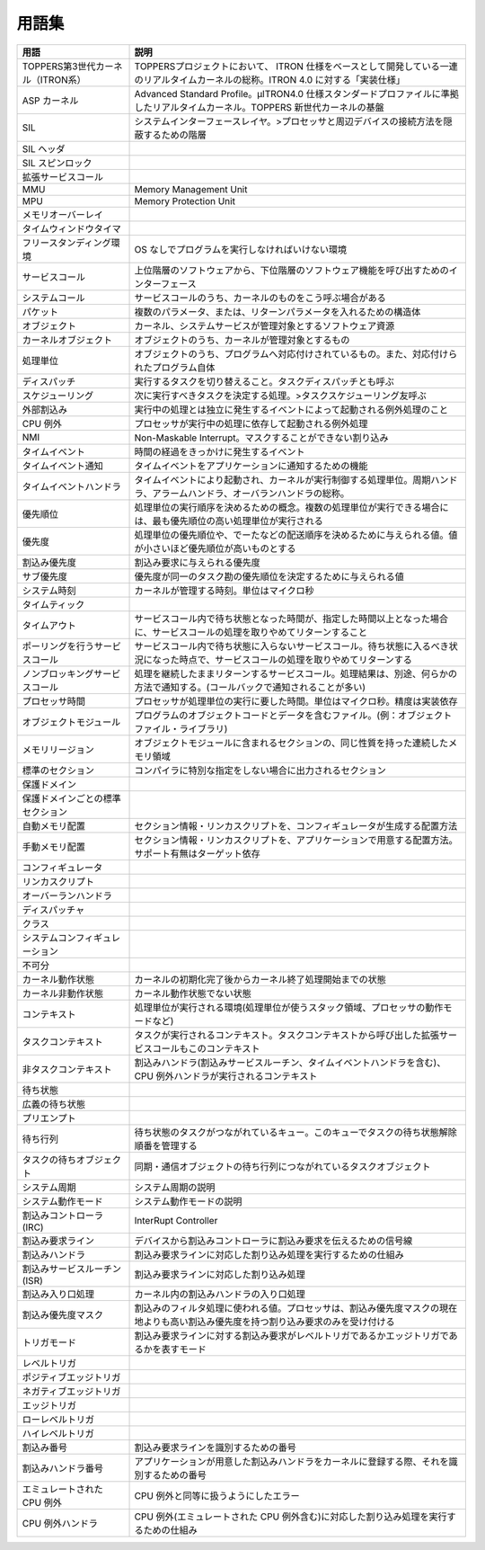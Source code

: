 ======
用語集
======

.. list-table::
   :header-rows: 1

   * - 用語
     - 説明
   * - TOPPERS第3世代カーネル（ITRON系）
     - TOPPERSプロジェクトにおいて、 ITRON 仕様をベースとして開発している一連のリアルタイムカーネルの総称。ITRON 4.0 に対する「実装仕様」
   * - ASP カーネル
     - Advanced Standard Profile。μITRON4.0 仕様スタンダードプロファイルに準拠したリアルタイムカーネル。TOPPERS 新世代カーネルの基盤
   * - SIL
     - システムインターフェースレイヤ。>プロセッサと周辺デバイスの接続方法を隠蔽するための階層
   * - SIL ヘッダ
     - .. todo:: SIL ヘッダの説明
   * - SIL スピンロック
     - .. todo:: SIL スピンロックの説明
   * - 拡張サービスコール
     - .. todo:: 拡張サービスコールの説明
   * - MMU
     - Memory Management Unit
   * - MPU
     - Memory Protection Unit
   * - メモリオーバーレイ
     - .. todo:: メモリオーバーレイの説明
   * - タイムウィンドウタイマ
     - .. todo:: タイムウィンドウタイマの説明
   * - フリースタンディング環境
     - OS なしでプログラムを実行しなければいけない環境
   * - サービスコール
     - 上位階層のソフトウェアから、下位階層のソフトウェア機能を呼び出すためのインターフェース
   * - システムコール
     - サービスコールのうち、カーネルのものをこう呼ぶ場合がある
   * - パケット
     - 複数のパラメータ、または、リターンパラメータを入れるための構造体
   * - オブジェクト
     - カーネル、システムサービスが管理対象とするソフトウェア資源
   * - カーネルオブジェクト
     - オブジェクトのうち、カーネルが管理対象とするもの
   * - 処理単位
     - オブジェクトのうち、プログラムへ対応付けされているもの。また、対応付けられたプログラム自体
   * - ディスパッチ
     - 実行するタスクを切り替えること。タスクディスパッチとも呼ぶ
   * - スケジューリング
     - 次に実行すべきタスクを決定する処理。>タスクスケジューリング友呼ぶ
   * - 外部割込み
     - 実行中の処理とは独立に発生するイベントによって起動される例外処理のこと
   * - CPU 例外
     - プロセッサが実行中の処理に依存して起動される例外処理
   * - NMI
     - Non-Maskable Interrupt。マスクすることができない割り込み
   * - タイムイベント
     - 時間の経過をきっかけに発生するイベント
   * - タイムイベント通知
     - タイムイベントをアプリケーションに通知するための機能
   * - タイムイベントハンドラ
     - タイムイベントにより起動され、カーネルが実行制御する処理単位。周期ハンドラ、アラームハンドラ、オーバランハンドラの総称。
   * - 優先順位
     - 処理単位の実行順序を決めるための概念。複数の処理単位が実行できる場合には、最も優先順位の高い処理単位が実行される
   * - 優先度
     - 処理単位の優先順位や、でーたなどの配送順序を決めるために与えられる値。値が小さいほど優先順位が高いものとする
   * - 割込み優先度
     - 割込み要求に与えられる優先度
   * - サブ優先度
     - 優先度が同一のタスク勘の優先順位を決定するために与えられる値
   * - システム時刻
     - カーネルが管理する時刻。単位はマイクロ秒
   * - タイムティック
     - .. todo:: タイムティックの説明
   * - タイムアウト
     - サービスコール内で待ち状態となった時間が、指定した時間以上となった場合に、サービスコールの処理を取りやめてリターンすること
   * - ポーリングを行うサービスコール
     - サービスコール内で待ち状態に入らないサービスコール。待ち状態に入るべき状況になった時点で、サービスコールの処理を取りやめてリターンする
   * - ノンブロッキングサービスコール
     - 処理を継続したままリターンするサービスコール。処理結果は、別途、何らかの方法で通知する。(コールバックで通知されることが多い)
   * - プロセッサ時間
     - プロセッサが処理単位の実行に要した時間。単位はマイクロ秒。精度は実装依存
   * - オブジェクトモジュール
     - プログラムのオブジェクトコードとデータを含むファイル。(例：オブジェクトファイル・ライブラリ)
   * - メモリリージョン
     - オブジェクトモジュールに含まれるセクションの、同じ性質を持った連続したメモリ領域
   * - 標準のセクション
     - コンパイラに特別な指定をしない場合に出力されるセクション
   * - 保護ドメイン
     - .. todo:: 保護ドメインの説明
   * - 保護ドメインごとの標準セクション
     - .. todo:: 保護ドメインごとの標準セクションの説明
   * - 自動メモリ配置
     - セクション情報・リンカスクリプトを、コンフィギュレータが生成する配置方法
   * - 手動メモリ配置
     - セクション情報・リンカスクリプトを、アプリケーションで用意する配置方法。サポート有無はターゲット依存
   * - コンフィギュレータ
     - .. todo:: コンフィギュレータの説明
   * - リンカスクリプト
     - .. todo:: リンカスクリプトの説明
   * - オーバーランハンドラ
     - .. todo:: オーバーランハンドラの説明
   * - ディスパッチャ
     - .. todo:: ディスパッチャの説明
   * - クラス
     - .. todo:: クラスの説明
   * - システムコンフィギュレーション
     - .. todo:: システムコンフィギュレーションの説明
   * - 不可分
     - .. todo:: 不可分の説明
   * - カーネル動作状態
     - カーネルの初期化完了後からカーネル終了処理開始までの状態
   * - カーネル非動作状態
     - カーネル動作状態でない状態
   * - コンテキスト
     - 処理単位が実行される環境(処理単位が使うスタック領域、プロセッサの動作モードなど)
   * - タスクコンテキスト
     - タスクが実行されるコンテキスト。タスクコンテキストから呼び出した拡張サービスコールもこのコンテキスト
   * - 非タスクコンテキスト
     - 割込みハンドラ(割込みサービスルーチン、タイムイベントハンドラを含む)、CPU 例外ハンドラが実行されるコンテキスト
   * - 待ち状態
     - .. todo:: 待ち状態の説明
   * - 広義の待ち状態
     - .. todo:: 広義の待ち状態の説明
   * - プリエンプト
     - .. todo:: プリエンプトの説明
   * - 待ち行列
     - 待ち状態のタスクがつながれているキュー。このキューでタスクの待ち状態解除順番を管理する
   * - タスクの待ちオブジェクト
     - 同期・通信オブジェクトの待ち行列につながれているタスクオブジェクト
   * - システム周期
     - システム周期の説明
   * - システム動作モード
     - システム動作モードの説明
   * - 割込みコントローラ(IRC)
     - InterRupt Controller
   * - 割込み要求ライン
     - デバイスから割込みコントローラに割込み要求を伝えるための信号線
   * - 割込みハンドラ
     - 割込み要求ラインに対応した割り込み処理を実行するための仕組み
   * - 割込みサービスルーチン(ISR)
     - 割込み要求ラインに対応した割り込み処理
   * - 割込み入り口処理
     - カーネル内の割込みハンドラの入り口処理
   * - 割込み優先度マスク
     - 割込みのフィルタ処理に使われる値。プロセッサは、割込み優先度マスクの現在地よりも高い割込み優先度を持つ割り込み要求のみを受け付ける
   * - トリガモード
     - 割込み要求ラインに対する割込み要求がレベルトリガであるかエッジトリガであるかを表すモード
   * - レベルトリガ
     - .. todo:: レベルトリガの説明
   * - ポジティブエッジトリガ
     - .. todo:: ポジティブエッジトリガの説明
   * - ネガティブエッジトリガ
     - .. todo:: ネガティブエッジトリガの説明
   * - エッジトリガ
     - .. todo:: エッジトリガの説明
   * - ローレベルトリガ
     - .. todo:: ローレベルトリガの説明
   * - ハイレベルトリガ
     - .. todo:: ハイレベルトリガの説明
   * - 割込み番号
     - 割込み要求ラインを識別するための番号
   * - 割込みハンドラ番号
     - アプリケーションが用意した割込みハンドラをカーネルに登録する際、それを識別するための番号
   * - エミュレートされた CPU 例外
     - CPU 例外と同等に扱うようにしたエラー
   * - CPU 例外ハンドラ
     - CPU 例外(エミュレートされた CPU 例外含む)に対応した割り込み処理を実行するための仕組み




